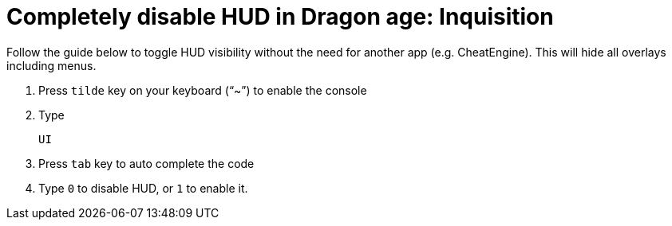 = Completely disable HUD in Dragon age: Inquisition
:published_at: 2014-11-09
:hp-tags: Dragon Age, Mod, Games

Follow the guide below to toggle HUD visibility without the need for another app (e.g. CheatEngine). This will hide all overlays including menus. 

. Press `tilde` key on your keyboard ("`~`") to enable the console
. Type 

   UI
   
. Press `tab` key to auto complete the code
. Type `0` to disable HUD, or `1` to enable it.

